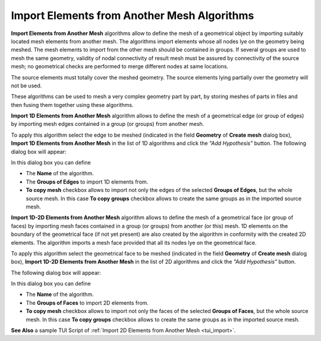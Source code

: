 .. _import_algos_page: 

********************************************
Import Elements from Another Mesh Algorithms
********************************************

**Import Elements from Another Mesh** algorithms allow to
define the mesh of a geometrical 
object by importing suitably located mesh elements from another
mesh. The algorithms import elements whose all nodes lye on the geometry
being meshed.
The mesh elements to import from the other mesh should be contained in
groups. If several groups are used to mesh the same geometry, validity of
nodal connectivity of result mesh must be assured by connectivity of
the source mesh; no geometrical checks are performed to merge
different nodes at same locations.

The source elements must totally cover the meshed geometry.
The source elements lying partially over the geometry will not be used.

These algorithms can be used to mesh a very complex geometry part by
part, by storing meshes of parts in files and then fusing them
together using these algorithms.


**Import 1D Elements from Another Mesh** algorithm allows to define
the mesh of a geometrical edge (or group of edges)
by importing mesh edges contained in a group (or groups) from another mesh.
 
To apply this algorithm select the edge to be meshed (indicated in
the field **Geometry** of **Create mesh** dialog box),
**Import 1D Elements from Another Mesh** in the list of 1D
algorithms and click the *"Add Hypothesis"* button.
The following dialog box will appear:

.. image:: ../images/hyp_source_edges.png
	:align: center                                                 

In this dialog box you can define 

* The **Name** of the algorithm. 
* The **Groups of Edges** to import 1D elements from.
* **To copy mesh** checkbox allows to import not only the edges of the selected **Groups of Edges**, but the whole source mesh. In this case **To copy groups** checkbox allows to create the same groups as in the imported source mesh.


**Import 1D-2D Elements from Another Mesh** algorithm allows to define the mesh of a geometrical face (or group of faces) by importing mesh faces contained in a group (or groups) from another (or this) mesh. 1D elements on the boundary of the geometrical face (if not yet present) are also created by the algorithm in conformity with the created 2D elements. The algorithm imports a mesh face provided that all its nodes lye on the geometrical face.

To apply this algorithm select the geometrical face to be meshed (indicated in the field **Geometry** of **Create mesh** dialog box), **Import 1D-2D Elements from Another Mesh** in the list of 2D algorithms and click the *"Add Hypothesis"* button.

The following dialog box will appear:

.. image:: ../images/hyp_source_faces.png
	:align: center                                                 

In this dialog box you can define 

* The **Name** of the algorithm. 
* The **Groups of Faces** to import 2D elements from.
* **To copy mesh** checkbox allows to import not only the faces of the selected **Groups of Faces**, but the whole source mesh. In this case **To copy groups** checkbox allows to create the same groups as in the imported source mesh.


**See Also** a sample TUI Script of :ref:`Import 2D Elements from Another Mesh <tui_import>`.
